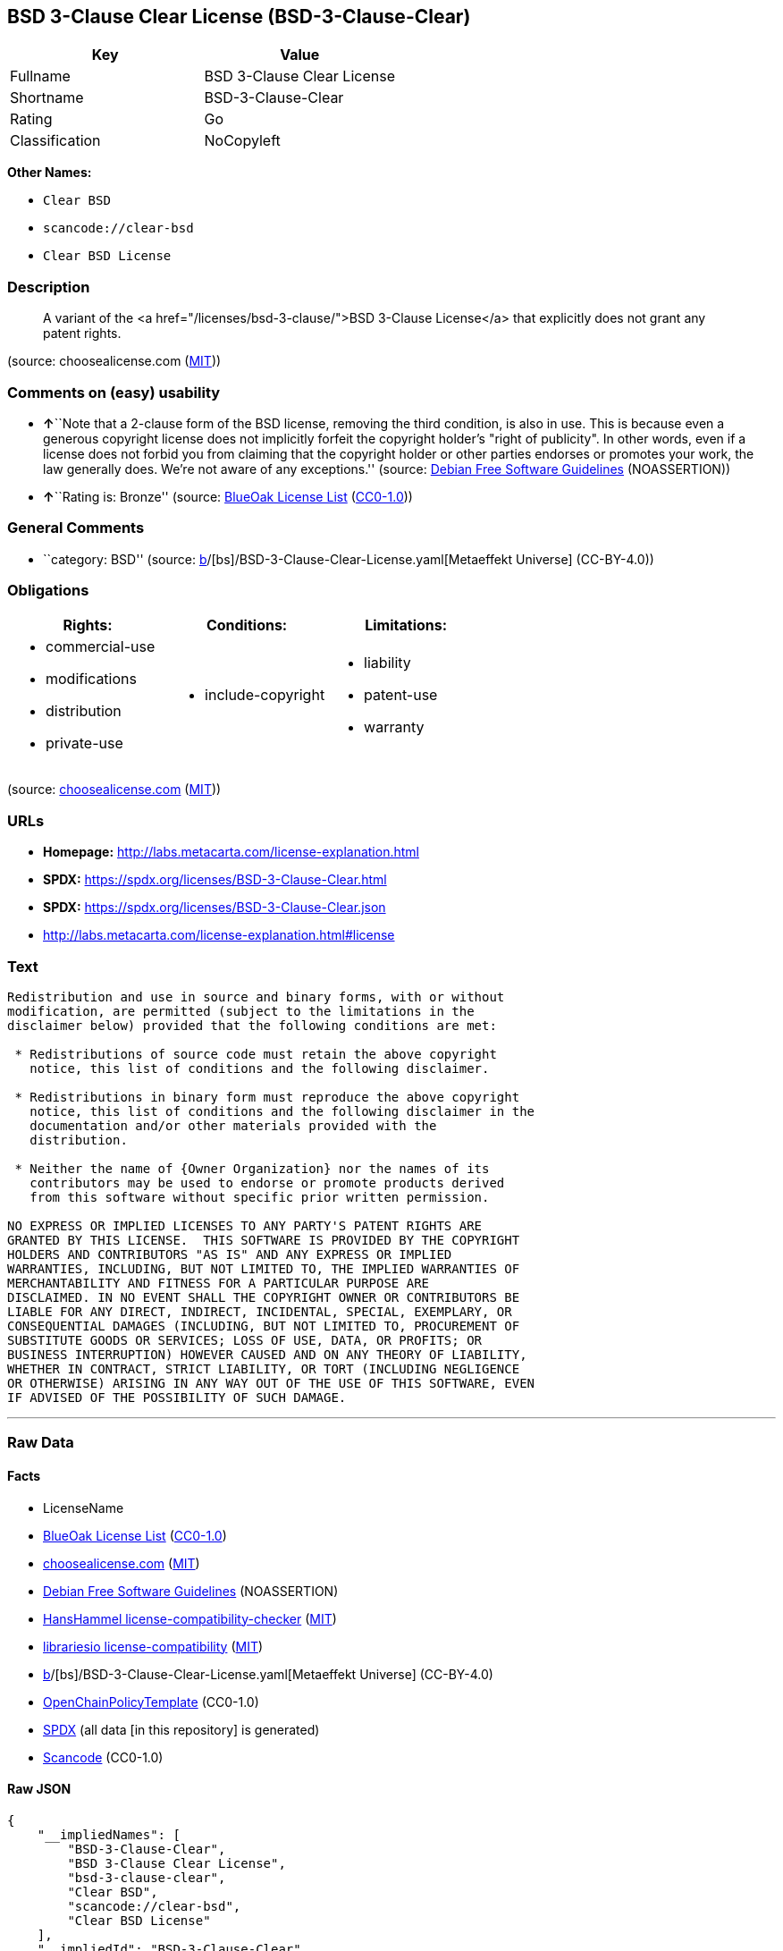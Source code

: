 == BSD 3-Clause Clear License (BSD-3-Clause-Clear)

[cols=",",options="header",]
|===
|Key |Value
|Fullname |BSD 3-Clause Clear License
|Shortname |BSD-3-Clause-Clear
|Rating |Go
|Classification |NoCopyleft
|===

*Other Names:*

* `Clear BSD`
* `scancode://clear-bsd`
* `Clear BSD License`

=== Description

____
A variant of the <a href="/licenses/bsd-3-clause/">BSD 3-Clause
License</a> that explicitly does not grant any patent rights.
____

(source: choosealicense.com
(https://github.com/github/choosealicense.com/blob/gh-pages/LICENSE.md[MIT]))

=== Comments on (easy) usability

* **↑**``Note that a 2-clause form of the BSD license, removing the
third condition, is also in use. This is because even a generous
copyright license does not implicitly forfeit the copyright holder's
"right of publicity". In other words, even if a license does not forbid
you from claiming that the copyright holder or other parties endorses or
promotes your work, the law generally does. We're not aware of any
exceptions.'' (source: https://wiki.debian.org/DFSGLicenses[Debian Free
Software Guidelines] (NOASSERTION))
* **↑**``Rating is: Bronze'' (source:
https://blueoakcouncil.org/list[BlueOak License List]
(https://raw.githubusercontent.com/blueoakcouncil/blue-oak-list-npm-package/master/LICENSE[CC0-1.0]))

=== General Comments

* ``category: BSD'' (source:
https://github.com/org-metaeffekt/metaeffekt-universe/blob/main/src/main/resources/ae-universe/[b]/[bs]/BSD-3-Clause-Clear-License.yaml[Metaeffekt
Universe] (CC-BY-4.0))

=== Obligations

[cols=",,",options="header",]
|===
|Rights: |Conditions: |Limitations:
a|
* commercial-use
* modifications
* distribution
* private-use

a|
* include-copyright

a|
* liability
* patent-use
* warranty

|===

(source:
https://github.com/github/choosealicense.com/blob/gh-pages/_licenses/bsd-3-clause-clear.txt[choosealicense.com]
(https://github.com/github/choosealicense.com/blob/gh-pages/LICENSE.md[MIT]))

=== URLs

* *Homepage:* http://labs.metacarta.com/license-explanation.html
* *SPDX:* https://spdx.org/licenses/BSD-3-Clause-Clear.html
* *SPDX:* https://spdx.org/licenses/BSD-3-Clause-Clear.json
* http://labs.metacarta.com/license-explanation.html#license

=== Text

....
Redistribution and use in source and binary forms, with or without
modification, are permitted (subject to the limitations in the
disclaimer below) provided that the following conditions are met:

 * Redistributions of source code must retain the above copyright
   notice, this list of conditions and the following disclaimer.

 * Redistributions in binary form must reproduce the above copyright
   notice, this list of conditions and the following disclaimer in the
   documentation and/or other materials provided with the
   distribution.

 * Neither the name of {Owner Organization} nor the names of its
   contributors may be used to endorse or promote products derived
   from this software without specific prior written permission.

NO EXPRESS OR IMPLIED LICENSES TO ANY PARTY'S PATENT RIGHTS ARE
GRANTED BY THIS LICENSE.  THIS SOFTWARE IS PROVIDED BY THE COPYRIGHT
HOLDERS AND CONTRIBUTORS "AS IS" AND ANY EXPRESS OR IMPLIED
WARRANTIES, INCLUDING, BUT NOT LIMITED TO, THE IMPLIED WARRANTIES OF
MERCHANTABILITY AND FITNESS FOR A PARTICULAR PURPOSE ARE
DISCLAIMED. IN NO EVENT SHALL THE COPYRIGHT OWNER OR CONTRIBUTORS BE
LIABLE FOR ANY DIRECT, INDIRECT, INCIDENTAL, SPECIAL, EXEMPLARY, OR
CONSEQUENTIAL DAMAGES (INCLUDING, BUT NOT LIMITED TO, PROCUREMENT OF
SUBSTITUTE GOODS OR SERVICES; LOSS OF USE, DATA, OR PROFITS; OR
BUSINESS INTERRUPTION) HOWEVER CAUSED AND ON ANY THEORY OF LIABILITY,
WHETHER IN CONTRACT, STRICT LIABILITY, OR TORT (INCLUDING NEGLIGENCE
OR OTHERWISE) ARISING IN ANY WAY OUT OF THE USE OF THIS SOFTWARE, EVEN
IF ADVISED OF THE POSSIBILITY OF SUCH DAMAGE.
....

'''''

=== Raw Data

==== Facts

* LicenseName
* https://blueoakcouncil.org/list[BlueOak License List]
(https://raw.githubusercontent.com/blueoakcouncil/blue-oak-list-npm-package/master/LICENSE[CC0-1.0])
* https://github.com/github/choosealicense.com/blob/gh-pages/_licenses/bsd-3-clause-clear.txt[choosealicense.com]
(https://github.com/github/choosealicense.com/blob/gh-pages/LICENSE.md[MIT])
* https://wiki.debian.org/DFSGLicenses[Debian Free Software Guidelines]
(NOASSERTION)
* https://github.com/HansHammel/license-compatibility-checker/blob/master/lib/licenses.json[HansHammel
license-compatibility-checker]
(https://github.com/HansHammel/license-compatibility-checker/blob/master/LICENSE[MIT])
* https://github.com/librariesio/license-compatibility/blob/master/lib/license/licenses.json[librariesio
license-compatibility]
(https://github.com/librariesio/license-compatibility/blob/master/LICENSE.txt[MIT])
* https://github.com/org-metaeffekt/metaeffekt-universe/blob/main/src/main/resources/ae-universe/[b]/[bs]/BSD-3-Clause-Clear-License.yaml[Metaeffekt
Universe] (CC-BY-4.0)
* https://github.com/OpenChain-Project/curriculum/raw/ddf1e879341adbd9b297cd67c5d5c16b2076540b/policy-template/Open%20Source%20Policy%20Template%20for%20OpenChain%20Specification%201.2.ods[OpenChainPolicyTemplate]
(CC0-1.0)
* https://spdx.org/licenses/BSD-3-Clause-Clear.html[SPDX] (all data [in
this repository] is generated)
* https://github.com/nexB/scancode-toolkit/blob/develop/src/licensedcode/data/licenses/clear-bsd.yml[Scancode]
(CC0-1.0)

==== Raw JSON

....
{
    "__impliedNames": [
        "BSD-3-Clause-Clear",
        "BSD 3-Clause Clear License",
        "bsd-3-clause-clear",
        "Clear BSD",
        "scancode://clear-bsd",
        "Clear BSD License"
    ],
    "__impliedId": "BSD-3-Clause-Clear",
    "__impliedAmbiguousNames": [
        "The BSD-3-clause License",
        "BSD-3-Clause-Clear",
        "BSD 3-Clause Clear License",
        "Clear BSD License",
        "scancode:clear-bsd"
    ],
    "__impliedComments": [
        [
            "Metaeffekt Universe",
            [
                "category: BSD"
            ]
        ]
    ],
    "facts": {
        "LicenseName": {
            "implications": {
                "__impliedNames": [
                    "BSD-3-Clause-Clear"
                ],
                "__impliedId": "BSD-3-Clause-Clear"
            },
            "shortname": "BSD-3-Clause-Clear",
            "otherNames": []
        },
        "SPDX": {
            "isSPDXLicenseDeprecated": false,
            "spdxFullName": "BSD 3-Clause Clear License",
            "spdxDetailsURL": "https://spdx.org/licenses/BSD-3-Clause-Clear.json",
            "_sourceURL": "https://spdx.org/licenses/BSD-3-Clause-Clear.html",
            "spdxLicIsOSIApproved": false,
            "spdxSeeAlso": [
                "http://labs.metacarta.com/license-explanation.html#license"
            ],
            "_implications": {
                "__impliedNames": [
                    "BSD-3-Clause-Clear",
                    "BSD 3-Clause Clear License"
                ],
                "__impliedId": "BSD-3-Clause-Clear",
                "__isOsiApproved": false,
                "__impliedURLs": [
                    [
                        "SPDX",
                        "https://spdx.org/licenses/BSD-3-Clause-Clear.json"
                    ],
                    [
                        null,
                        "http://labs.metacarta.com/license-explanation.html#license"
                    ]
                ]
            },
            "spdxLicenseId": "BSD-3-Clause-Clear"
        },
        "librariesio license-compatibility": {
            "implications": {
                "__impliedNames": [
                    "BSD-3-Clause-Clear"
                ],
                "__impliedCopyleft": [
                    [
                        "librariesio license-compatibility",
                        "NoCopyleft"
                    ]
                ],
                "__calculatedCopyleft": "NoCopyleft"
            },
            "licensename": "BSD-3-Clause-Clear",
            "copyleftkind": "NoCopyleft"
        },
        "Scancode": {
            "otherUrls": null,
            "homepageUrl": "http://labs.metacarta.com/license-explanation.html",
            "shortName": "Clear BSD License",
            "textUrls": null,
            "text": "Redistribution and use in source and binary forms, with or without\nmodification, are permitted (subject to the limitations in the\ndisclaimer below) provided that the following conditions are met:\n\n * Redistributions of source code must retain the above copyright\n   notice, this list of conditions and the following disclaimer.\n\n * Redistributions in binary form must reproduce the above copyright\n   notice, this list of conditions and the following disclaimer in the\n   documentation and/or other materials provided with the\n   distribution.\n\n * Neither the name of {Owner Organization} nor the names of its\n   contributors may be used to endorse or promote products derived\n   from this software without specific prior written permission.\n\nNO EXPRESS OR IMPLIED LICENSES TO ANY PARTY'S PATENT RIGHTS ARE\nGRANTED BY THIS LICENSE.  THIS SOFTWARE IS PROVIDED BY THE COPYRIGHT\nHOLDERS AND CONTRIBUTORS \"AS IS\" AND ANY EXPRESS OR IMPLIED\nWARRANTIES, INCLUDING, BUT NOT LIMITED TO, THE IMPLIED WARRANTIES OF\nMERCHANTABILITY AND FITNESS FOR A PARTICULAR PURPOSE ARE\nDISCLAIMED. IN NO EVENT SHALL THE COPYRIGHT OWNER OR CONTRIBUTORS BE\nLIABLE FOR ANY DIRECT, INDIRECT, INCIDENTAL, SPECIAL, EXEMPLARY, OR\nCONSEQUENTIAL DAMAGES (INCLUDING, BUT NOT LIMITED TO, PROCUREMENT OF\nSUBSTITUTE GOODS OR SERVICES; LOSS OF USE, DATA, OR PROFITS; OR\nBUSINESS INTERRUPTION) HOWEVER CAUSED AND ON ANY THEORY OF LIABILITY,\nWHETHER IN CONTRACT, STRICT LIABILITY, OR TORT (INCLUDING NEGLIGENCE\nOR OTHERWISE) ARISING IN ANY WAY OUT OF THE USE OF THIS SOFTWARE, EVEN\nIF ADVISED OF THE POSSIBILITY OF SUCH DAMAGE.",
            "category": "Permissive",
            "osiUrl": null,
            "owner": "MetaCarta",
            "_sourceURL": "https://github.com/nexB/scancode-toolkit/blob/develop/src/licensedcode/data/licenses/clear-bsd.yml",
            "key": "clear-bsd",
            "name": "Clear BSD License",
            "spdxId": "BSD-3-Clause-Clear",
            "notes": null,
            "_implications": {
                "__impliedNames": [
                    "scancode://clear-bsd",
                    "Clear BSD License",
                    "BSD-3-Clause-Clear"
                ],
                "__impliedId": "BSD-3-Clause-Clear",
                "__impliedCopyleft": [
                    [
                        "Scancode",
                        "NoCopyleft"
                    ]
                ],
                "__calculatedCopyleft": "NoCopyleft",
                "__impliedText": "Redistribution and use in source and binary forms, with or without\nmodification, are permitted (subject to the limitations in the\ndisclaimer below) provided that the following conditions are met:\n\n * Redistributions of source code must retain the above copyright\n   notice, this list of conditions and the following disclaimer.\n\n * Redistributions in binary form must reproduce the above copyright\n   notice, this list of conditions and the following disclaimer in the\n   documentation and/or other materials provided with the\n   distribution.\n\n * Neither the name of {Owner Organization} nor the names of its\n   contributors may be used to endorse or promote products derived\n   from this software without specific prior written permission.\n\nNO EXPRESS OR IMPLIED LICENSES TO ANY PARTY'S PATENT RIGHTS ARE\nGRANTED BY THIS LICENSE.  THIS SOFTWARE IS PROVIDED BY THE COPYRIGHT\nHOLDERS AND CONTRIBUTORS \"AS IS\" AND ANY EXPRESS OR IMPLIED\nWARRANTIES, INCLUDING, BUT NOT LIMITED TO, THE IMPLIED WARRANTIES OF\nMERCHANTABILITY AND FITNESS FOR A PARTICULAR PURPOSE ARE\nDISCLAIMED. IN NO EVENT SHALL THE COPYRIGHT OWNER OR CONTRIBUTORS BE\nLIABLE FOR ANY DIRECT, INDIRECT, INCIDENTAL, SPECIAL, EXEMPLARY, OR\nCONSEQUENTIAL DAMAGES (INCLUDING, BUT NOT LIMITED TO, PROCUREMENT OF\nSUBSTITUTE GOODS OR SERVICES; LOSS OF USE, DATA, OR PROFITS; OR\nBUSINESS INTERRUPTION) HOWEVER CAUSED AND ON ANY THEORY OF LIABILITY,\nWHETHER IN CONTRACT, STRICT LIABILITY, OR TORT (INCLUDING NEGLIGENCE\nOR OTHERWISE) ARISING IN ANY WAY OUT OF THE USE OF THIS SOFTWARE, EVEN\nIF ADVISED OF THE POSSIBILITY OF SUCH DAMAGE.",
                "__impliedURLs": [
                    [
                        "Homepage",
                        "http://labs.metacarta.com/license-explanation.html"
                    ]
                ]
            }
        },
        "HansHammel license-compatibility-checker": {
            "implications": {
                "__impliedNames": [
                    "BSD-3-Clause-Clear"
                ],
                "__impliedCopyleft": [
                    [
                        "HansHammel license-compatibility-checker",
                        "NoCopyleft"
                    ]
                ],
                "__calculatedCopyleft": "NoCopyleft"
            },
            "licensename": "BSD-3-Clause-Clear",
            "copyleftkind": "NoCopyleft"
        },
        "OpenChainPolicyTemplate": {
            "isSaaSDeemed": "no",
            "licenseType": "permissive",
            "freedomOrDeath": "no",
            "typeCopyleft": "no",
            "_sourceURL": "https://github.com/OpenChain-Project/curriculum/raw/ddf1e879341adbd9b297cd67c5d5c16b2076540b/policy-template/Open%20Source%20Policy%20Template%20for%20OpenChain%20Specification%201.2.ods",
            "name": "BSD 3-Clause \"Clear License\"",
            "commercialUse": true,
            "spdxId": "BSD-3-Clause-Clear",
            "_implications": {
                "__impliedNames": [
                    "BSD-3-Clause-Clear"
                ]
            }
        },
        "Debian Free Software Guidelines": {
            "LicenseName": "The BSD-3-clause License",
            "State": "DFSGCompatible",
            "_sourceURL": "https://wiki.debian.org/DFSGLicenses",
            "_implications": {
                "__impliedNames": [
                    "BSD-3-Clause-Clear"
                ],
                "__impliedAmbiguousNames": [
                    "The BSD-3-clause License"
                ],
                "__impliedJudgement": [
                    [
                        "Debian Free Software Guidelines",
                        {
                            "tag": "PositiveJudgement",
                            "contents": "Note that a 2-clause form of the BSD license, removing the third condition, is also in use. This is because even a generous copyright license does not implicitly forfeit the copyright holder's \"right of publicity\". In other words, even if a license does not forbid you from claiming that the copyright holder or other parties endorses or promotes your work, the law generally does. We're not aware of any exceptions."
                        }
                    ]
                ]
            },
            "Comment": "Note that a 2-clause form of the BSD license, removing the third condition, is also in use. This is because even a generous copyright license does not implicitly forfeit the copyright holder's \"right of publicity\". In other words, even if a license does not forbid you from claiming that the copyright holder or other parties endorses or promotes your work, the law generally does. We're not aware of any exceptions.",
            "LicenseId": "BSD-3-Clause-Clear"
        },
        "Metaeffekt Universe": {
            "spdxIdentifier": "BSD-3-Clause-Clear",
            "shortName": null,
            "category": "BSD",
            "alternativeNames": [
                "BSD-3-Clause-Clear",
                "BSD 3-Clause Clear License",
                "Clear BSD License"
            ],
            "_sourceURL": "https://github.com/org-metaeffekt/metaeffekt-universe/blob/main/src/main/resources/ae-universe/[b]/[bs]/BSD-3-Clause-Clear-License.yaml",
            "otherIds": [
                "scancode:clear-bsd"
            ],
            "canonicalName": "BSD 3-Clause Clear License",
            "_implications": {
                "__impliedNames": [
                    "BSD 3-Clause Clear License",
                    "BSD-3-Clause-Clear"
                ],
                "__impliedId": "BSD-3-Clause-Clear",
                "__impliedAmbiguousNames": [
                    "BSD-3-Clause-Clear",
                    "BSD 3-Clause Clear License",
                    "Clear BSD License",
                    "scancode:clear-bsd"
                ],
                "__impliedComments": [
                    [
                        "Metaeffekt Universe",
                        [
                            "category: BSD"
                        ]
                    ]
                ]
            }
        },
        "BlueOak License List": {
            "BlueOakRating": "Bronze",
            "url": "https://spdx.org/licenses/BSD-3-Clause-Clear.html",
            "isPermissive": true,
            "_sourceURL": "https://blueoakcouncil.org/list",
            "name": "BSD 3-Clause Clear License",
            "id": "BSD-3-Clause-Clear",
            "_implications": {
                "__impliedNames": [
                    "BSD-3-Clause-Clear",
                    "BSD 3-Clause Clear License"
                ],
                "__impliedJudgement": [
                    [
                        "BlueOak License List",
                        {
                            "tag": "PositiveJudgement",
                            "contents": "Rating is: Bronze"
                        }
                    ]
                ],
                "__impliedCopyleft": [
                    [
                        "BlueOak License List",
                        "NoCopyleft"
                    ]
                ],
                "__calculatedCopyleft": "NoCopyleft",
                "__impliedURLs": [
                    [
                        "SPDX",
                        "https://spdx.org/licenses/BSD-3-Clause-Clear.html"
                    ]
                ]
            }
        },
        "choosealicense.com": {
            "limitations": [
                "liability",
                "patent-use",
                "warranty"
            ],
            "_sourceURL": "https://github.com/github/choosealicense.com/blob/gh-pages/_licenses/bsd-3-clause-clear.txt",
            "content": "---\ntitle: BSD 3-Clause Clear License\nspdx-id: BSD-3-Clause-Clear\nnickname: Clear BSD\n\ndescription: A variant of the <a href=\"/licenses/bsd-3-clause/\">BSD 3-Clause License</a> that explicitly does not grant any patent rights.\n\nhow: Create a text file (typically named LICENSE or LICENSE.txt) in the root of your source code and copy the text of the license into the file. Replace [year] with the current year and [fullname] with the name (or names) of the copyright holders.\n\nusing:\n\npermissions:\n  - commercial-use\n  - modifications\n  - distribution\n  - private-use\n\nconditions:\n  - include-copyright\n\nlimitations:\n  - liability\n  - patent-use\n  - warranty\n\n---\n\nThe Clear BSD License\n\nCopyright (c) [year] [fullname]\nAll rights reserved.\n\nRedistribution and use in source and binary forms, with or without\nmodification, are permitted (subject to the limitations in the disclaimer\nbelow) provided that the following conditions are met:\n\n     * Redistributions of source code must retain the above copyright notice,\n     this list of conditions and the following disclaimer.\n\n     * Redistributions in binary form must reproduce the above copyright\n     notice, this list of conditions and the following disclaimer in the\n     documentation and/or other materials provided with the distribution.\n\n     * Neither the name of the copyright holder nor the names of its\n     contributors may be used to endorse or promote products derived from this\n     software without specific prior written permission.\n\nNO EXPRESS OR IMPLIED LICENSES TO ANY PARTY'S PATENT RIGHTS ARE GRANTED BY\nTHIS LICENSE. THIS SOFTWARE IS PROVIDED BY THE COPYRIGHT HOLDERS AND\nCONTRIBUTORS \"AS IS\" AND ANY EXPRESS OR IMPLIED WARRANTIES, INCLUDING, BUT NOT\nLIMITED TO, THE IMPLIED WARRANTIES OF MERCHANTABILITY AND FITNESS FOR A\nPARTICULAR PURPOSE ARE DISCLAIMED. IN NO EVENT SHALL THE COPYRIGHT HOLDER OR\nCONTRIBUTORS BE LIABLE FOR ANY DIRECT, INDIRECT, INCIDENTAL, SPECIAL,\nEXEMPLARY, OR CONSEQUENTIAL DAMAGES (INCLUDING, BUT NOT LIMITED TO,\nPROCUREMENT OF SUBSTITUTE GOODS OR SERVICES; LOSS OF USE, DATA, OR PROFITS; OR\nBUSINESS INTERRUPTION) HOWEVER CAUSED AND ON ANY THEORY OF LIABILITY, WHETHER\nIN CONTRACT, STRICT LIABILITY, OR TORT (INCLUDING NEGLIGENCE OR OTHERWISE)\nARISING IN ANY WAY OUT OF THE USE OF THIS SOFTWARE, EVEN IF ADVISED OF THE\nPOSSIBILITY OF SUCH DAMAGE.\n",
            "name": "bsd-3-clause-clear",
            "hidden": null,
            "spdxId": "BSD-3-Clause-Clear",
            "conditions": [
                "include-copyright"
            ],
            "permissions": [
                "commercial-use",
                "modifications",
                "distribution",
                "private-use"
            ],
            "featured": null,
            "nickname": "Clear BSD",
            "how": "Create a text file (typically named LICENSE or LICENSE.txt) in the root of your source code and copy the text of the license into the file. Replace [year] with the current year and [fullname] with the name (or names) of the copyright holders.",
            "title": "BSD 3-Clause Clear License",
            "_implications": {
                "__impliedNames": [
                    "bsd-3-clause-clear",
                    "BSD-3-Clause-Clear",
                    "Clear BSD"
                ],
                "__obligations": {
                    "limitations": [
                        {
                            "tag": "ImpliedLimitation",
                            "contents": "liability"
                        },
                        {
                            "tag": "ImpliedLimitation",
                            "contents": "patent-use"
                        },
                        {
                            "tag": "ImpliedLimitation",
                            "contents": "warranty"
                        }
                    ],
                    "rights": [
                        {
                            "tag": "ImpliedRight",
                            "contents": "commercial-use"
                        },
                        {
                            "tag": "ImpliedRight",
                            "contents": "modifications"
                        },
                        {
                            "tag": "ImpliedRight",
                            "contents": "distribution"
                        },
                        {
                            "tag": "ImpliedRight",
                            "contents": "private-use"
                        }
                    ],
                    "conditions": [
                        {
                            "tag": "ImpliedCondition",
                            "contents": "include-copyright"
                        }
                    ]
                }
            },
            "description": "A variant of the <a href=\"/licenses/bsd-3-clause/\">BSD 3-Clause License</a> that explicitly does not grant any patent rights."
        }
    },
    "__impliedJudgement": [
        [
            "BlueOak License List",
            {
                "tag": "PositiveJudgement",
                "contents": "Rating is: Bronze"
            }
        ],
        [
            "Debian Free Software Guidelines",
            {
                "tag": "PositiveJudgement",
                "contents": "Note that a 2-clause form of the BSD license, removing the third condition, is also in use. This is because even a generous copyright license does not implicitly forfeit the copyright holder's \"right of publicity\". In other words, even if a license does not forbid you from claiming that the copyright holder or other parties endorses or promotes your work, the law generally does. We're not aware of any exceptions."
            }
        ]
    ],
    "__impliedCopyleft": [
        [
            "BlueOak License List",
            "NoCopyleft"
        ],
        [
            "HansHammel license-compatibility-checker",
            "NoCopyleft"
        ],
        [
            "Scancode",
            "NoCopyleft"
        ],
        [
            "librariesio license-compatibility",
            "NoCopyleft"
        ]
    ],
    "__calculatedCopyleft": "NoCopyleft",
    "__obligations": {
        "limitations": [
            {
                "tag": "ImpliedLimitation",
                "contents": "liability"
            },
            {
                "tag": "ImpliedLimitation",
                "contents": "patent-use"
            },
            {
                "tag": "ImpliedLimitation",
                "contents": "warranty"
            }
        ],
        "rights": [
            {
                "tag": "ImpliedRight",
                "contents": "commercial-use"
            },
            {
                "tag": "ImpliedRight",
                "contents": "modifications"
            },
            {
                "tag": "ImpliedRight",
                "contents": "distribution"
            },
            {
                "tag": "ImpliedRight",
                "contents": "private-use"
            }
        ],
        "conditions": [
            {
                "tag": "ImpliedCondition",
                "contents": "include-copyright"
            }
        ]
    },
    "__isOsiApproved": false,
    "__impliedText": "Redistribution and use in source and binary forms, with or without\nmodification, are permitted (subject to the limitations in the\ndisclaimer below) provided that the following conditions are met:\n\n * Redistributions of source code must retain the above copyright\n   notice, this list of conditions and the following disclaimer.\n\n * Redistributions in binary form must reproduce the above copyright\n   notice, this list of conditions and the following disclaimer in the\n   documentation and/or other materials provided with the\n   distribution.\n\n * Neither the name of {Owner Organization} nor the names of its\n   contributors may be used to endorse or promote products derived\n   from this software without specific prior written permission.\n\nNO EXPRESS OR IMPLIED LICENSES TO ANY PARTY'S PATENT RIGHTS ARE\nGRANTED BY THIS LICENSE.  THIS SOFTWARE IS PROVIDED BY THE COPYRIGHT\nHOLDERS AND CONTRIBUTORS \"AS IS\" AND ANY EXPRESS OR IMPLIED\nWARRANTIES, INCLUDING, BUT NOT LIMITED TO, THE IMPLIED WARRANTIES OF\nMERCHANTABILITY AND FITNESS FOR A PARTICULAR PURPOSE ARE\nDISCLAIMED. IN NO EVENT SHALL THE COPYRIGHT OWNER OR CONTRIBUTORS BE\nLIABLE FOR ANY DIRECT, INDIRECT, INCIDENTAL, SPECIAL, EXEMPLARY, OR\nCONSEQUENTIAL DAMAGES (INCLUDING, BUT NOT LIMITED TO, PROCUREMENT OF\nSUBSTITUTE GOODS OR SERVICES; LOSS OF USE, DATA, OR PROFITS; OR\nBUSINESS INTERRUPTION) HOWEVER CAUSED AND ON ANY THEORY OF LIABILITY,\nWHETHER IN CONTRACT, STRICT LIABILITY, OR TORT (INCLUDING NEGLIGENCE\nOR OTHERWISE) ARISING IN ANY WAY OUT OF THE USE OF THIS SOFTWARE, EVEN\nIF ADVISED OF THE POSSIBILITY OF SUCH DAMAGE.",
    "__impliedURLs": [
        [
            "SPDX",
            "https://spdx.org/licenses/BSD-3-Clause-Clear.html"
        ],
        [
            "SPDX",
            "https://spdx.org/licenses/BSD-3-Clause-Clear.json"
        ],
        [
            null,
            "http://labs.metacarta.com/license-explanation.html#license"
        ],
        [
            "Homepage",
            "http://labs.metacarta.com/license-explanation.html"
        ]
    ]
}
....

==== Dot Cluster Graph

../dot/BSD-3-Clause-Clear.svg
